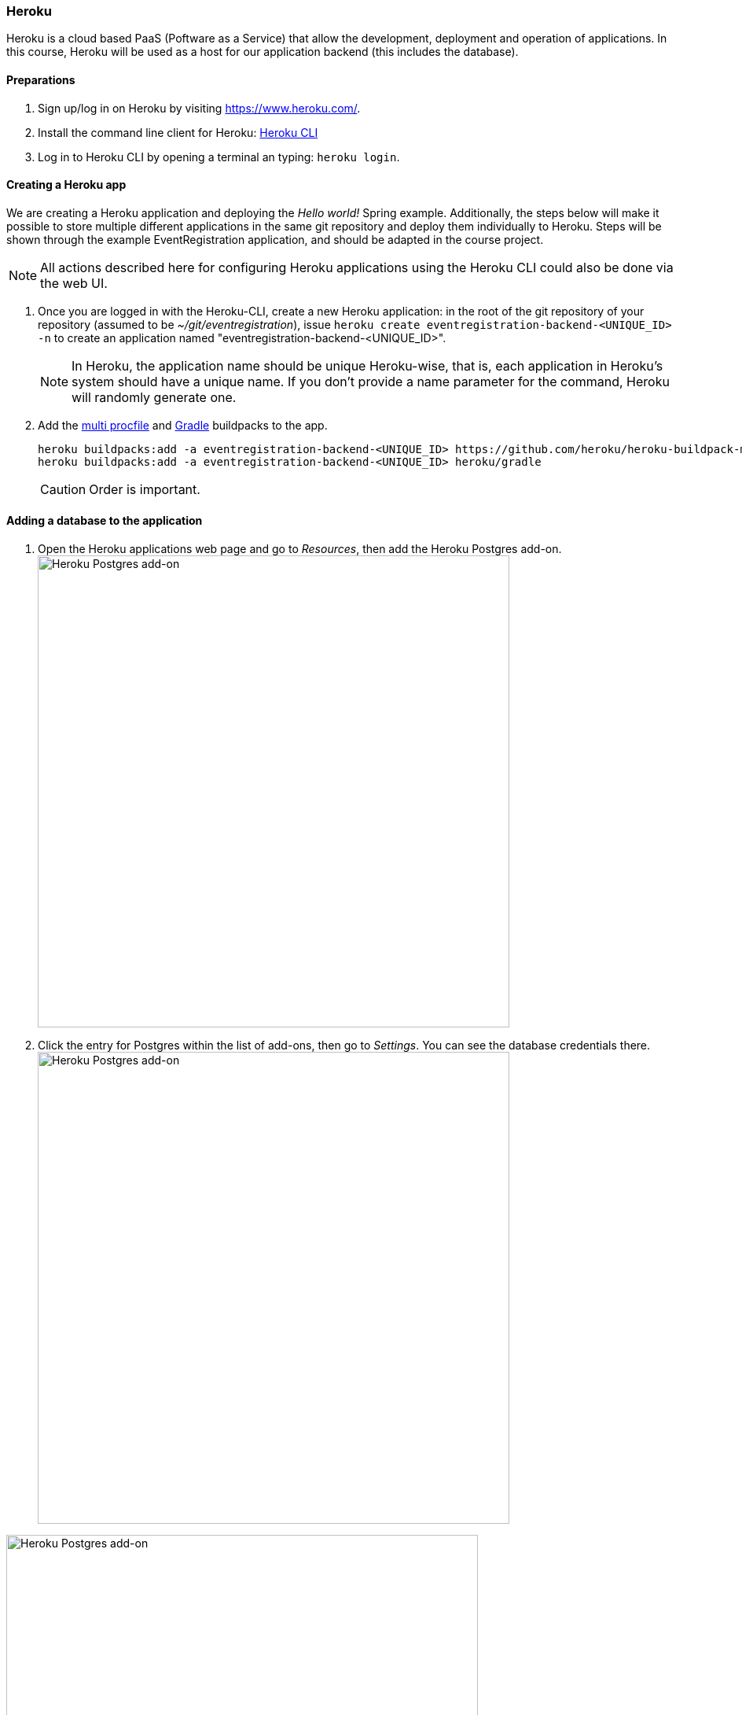 === Heroku

Heroku is a cloud based PaaS (Poftware as a Service) that allow the development, deployment and operation of applications. In this course, Heroku will be used as a host for our application backend (this includes the database).

==== Preparations

. Sign up/log in on Heroku by visiting https://www.heroku.com/.

. Install the command line client for Heroku: https://devcenter.heroku.com/articles/heroku-cli[Heroku CLI]
+

. Log in to Heroku CLI by opening a terminal an typing: `heroku login`.

==== Creating a Heroku app

We are creating a Heroku application and deploying the _Hello world!_ Spring example. Additionally, the steps below will make it possible to store multiple different applications in the same git repository and deploy them individually to Heroku. Steps will be shown through the example EventRegistration application, and should be adapted in the course project.

[NOTE]
All actions described here for configuring Heroku applications using the Heroku CLI could also be done via the web UI.

. Once you are logged in with the Heroku-CLI, create a new Heroku application: in the root of the git repository of your repository (assumed to be _~/git/eventregistration_), issue `heroku create eventregistration-backend-<UNIQUE_ID> -n` to create an application named "eventregistration-backend-<UNIQUE_ID>". +
[NOTE]
In Heroku, the application name should be unique Heroku-wise, that is, each application in Heroku's system should have a unique name. If you don't provide a name parameter for the command, Heroku will randomly generate one.

. Add the link:https://elements.heroku.com/buildpacks/heroku/heroku-buildpack-multi-procfile[multi procfile] and link:https://elements.heroku.com/buildpacks/heroku/heroku-buildpack-gradle[Gradle] buildpacks to the app.
+
[source,bash,line]
----
heroku buildpacks:add -a eventregistration-backend-<UNIQUE_ID> https://github.com/heroku/heroku-buildpack-multi-procfile
heroku buildpacks:add -a eventregistration-backend-<UNIQUE_ID> heroku/gradle
----
+
[CAUTION]
Order is important.

==== Adding a database to the application

. Open the Heroku applications web page and go to _Resources_, then add the Heroku Postgres add-on. +
image:figs/heroku-postgres.png[Heroku Postgres add-on, width=600] +

. Click the entry for Postgres within the list of add-ons, then go to _Settings_. You can see the database credentials there. 
image:figs/heroku-postgres-credentials.png[Heroku Postgres add-on, width=600] +

image:figs/heroku-postgres-credentials2.png[Heroku Postgres add-on, width=600] +

[NOTE]
The credentials are periodically updated and changed by Heroku, so make sure that you are using the actual credentials when manually connecting to the database. (E.g., during manual testing.)


==== Extending the build for the Heroku deployment environment

. Before deploying, a top level _build.gradle_ and _settings.gradle_ need to be created in the root of the repository (i.e., in _~/git/eventregistration_) +
_build.gradle_:
+
[source,gradle]
----
task stage () {
    dependsOn ':EventRegistration-Backend:assemble'
}
----
_settings.gradle_:
+
[source,gradle]
----
include ':EventRegistration-Backend'
----

. Generate the Gradle wrapper with the newest Gradle version
+
[source,bash]
----
gradle wrapper --gradle-version 6.6.1
----

. Create a _.gitignore_ file for the _.gradle_ folder: +
_.gitignore_: 
+
```
.gradle/
```

. Add all new files to git
+
[source,bash]
----
git add .
git status #make sure that files in .gradle/ are not added
----
+
Expected output for `git status`:
+
[source,bash]
----
On branch master
Your branch is ahead of 'origin/master' by 2 commits.
  (use "git push" to publish your local commits)

Changes to be committed:
  (use "git reset HEAD <file>..." to unstage)

	new file:   .gitignore
	new file:   build.gradle
	new file:   gradle/wrapper/gradle-wrapper.jar
	new file:   gradle/wrapper/gradle-wrapper.properties
	new file:   gradlew
	new file:   gradlew.bat
	new file:   settings.gradle
----
+
Commit changes:
+
[source,bash]
----
git commit -m "Adding Gradle wrapper"
----

==== Supply application-specific setting for Heroku

. Within the _EventRegistration-Backend_ folder, create a file called _Procfile_ (*not* Procfile.txt, name it *exactly* Procfile) with the content: 
+
```
web: java -jar EventRegistration-Backend/build/libs/EventRegistration-Backend-0.0.1-SNAPSHOT.jar
```

. Add the Procfile to a new commit

. Configure the multi-procfile buildpack to find the Procfile: 
+
[source,bash]
----
heroku config:add PROCFILE=EventRegistration-Backend/Procfile --app eventregistration-backend-<UNIQUE_ID>
----

==== Deploying the app

. Obtain and copy the _Heroku Git URL_ 
+
[source,bash]
----
heroku git:remote --app eventregistration-backend-<UNIQUE_ID> --remote backend-heroku
----
+
Output:
+
[source,bash]
----
set git remote backend-heroku to https://git.heroku.com/eventregistration-backend-<UNIQUE_ID>.git
----

. Verify that the `backend-heroku` remote is successfully added besides `origin` with `git remote -v`. Output:
+
[source,bash]
----
backend-heroku	https://git.heroku.com/eventregistration-backend-123.git (fetch)
backend-heroku	https://git.heroku.com/eventregistration-backend-123.git (push)
origin	git@github.com:imbur/eventregistration.git (fetch)
origin	git@github.com:imbur/eventregistration.git (push)
----

. Deploy your application with
+
[source,bash]
git push backend-heroku master
+
[NOTE]
If it fails to build, make sure you try understanding the output. Typical issue: buildpacks are not added/are not in the right order.

. Visit the link provided in the build output. It may take some time (even 30-60 seconds) for the server to answer the first HTTP request, so be patient!

. Save your work to the GitHub repository, too: `git push origin master` +
Final layout of the files (only two directory levels are shown and hidden items are suppressed): +
[source,none]
----
~/git/eventregistration
├── build.gradle
├── EventRegistration-Backend
│   ├── build
│   │   ├── classes
│   │   ├── libs
│   │   ├── resources
│   │   └── tmp
│   ├── build.gradle
│   ├── gradle
│   │   └── wrapper
│   ├── gradlew
│   ├── gradlew.bat
│   ├── Procfile
│   ├── settings.gradle
│   └── src
│       ├── main
│       └── test
├── gradle
│   └── wrapper
│       ├── gradle-wrapper.jar
│       └── gradle-wrapper.properties
├── gradlew
├── gradlew.bat
├── README.md
└── settings.gradle
----

